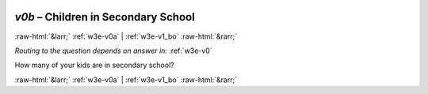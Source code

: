 .. _w3e-v0b: 

 
 .. role:: raw-html(raw) 
        :format: html 
 
`v0b` – Children in Secondary School
========================================== 


:raw-html:`&larr;` :ref:`w3e-v0a` | :ref:`w3e-v1_bo` :raw-html:`&rarr;` 
 
*Routing to the question depends on answer in:* :ref:`w3e-v0` 

How many of your kids are in secondary school? 
 

.. image:: ../_screenshots/w3-v0b.png 


:raw-html:`&larr;` :ref:`w3e-v0a` | :ref:`w3e-v1_bo` :raw-html:`&rarr;` 
 
